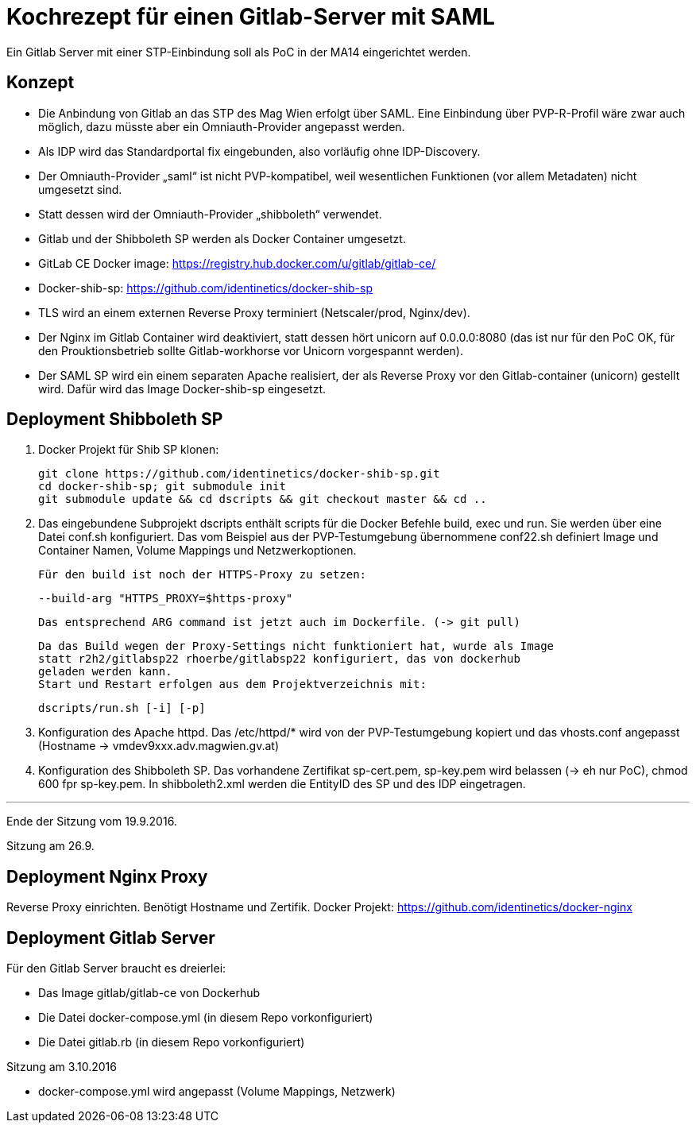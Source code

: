 # Kochrezept für einen Gitlab-Server mit SAML

Ein Gitlab Server mit einer STP-Einbindung soll als PoC in der MA14 eingerichtet
werden.

## Konzept

- Die Anbindung von Gitlab an das STP des Mag Wien erfolgt über SAML. Eine Einbindung
  über PVP-R-Profil wäre zwar auch möglich, dazu müsste aber ein Omniauth-Provider
  angepasst werden.
- Als IDP wird das Standardportal fix eingebunden, also vorläufig ohne IDP-Discovery.
- Der Omniauth-Provider „saml“ ist nicht PVP-kompatibel, weil wesentlichen Funktionen
  (vor allem Metadaten) nicht umgesetzt sind.
- Statt dessen wird der Omniauth-Provider „shibboleth“ verwendet.
- Gitlab und der Shibboleth SP werden als Docker Container umgesetzt.
- GitLab CE Docker image: https://registry.hub.docker.com/u/gitlab/gitlab-ce/
- Docker-shib-sp: https://github.com/identinetics/docker-shib-sp
- TLS wird an einem externen Reverse Proxy terminiert (Netscaler/prod, Nginx/dev).
- Der Nginx im Gitlab Container wird deaktiviert, statt dessen hört unicorn auf
  0.0.0.0:8080 (das ist nur für den PoC OK, für den Prouktionsbetrieb sollte
  Gitlab-workhorse vor Unicorn vorgespannt werden).
- Der SAML SP wird ein einem separaten Apache realisiert, der als Reverse
  Proxy vor den Gitlab-container (unicorn) gestellt wird. Dafür wird das Image
  Docker-shib-sp eingesetzt.

## Deployment Shibboleth SP

1. Docker Projekt für Shib SP klonen:

   git clone https://github.com/identinetics/docker-shib-sp.git
   cd docker-shib-sp; git submodule init
   git submodule update && cd dscripts && git checkout master && cd ..

2. Das eingebundene Subprojekt dscripts enthält scripts für die Docker Befehle
   build, exec und run. Sie werden über eine Datei conf.sh konfiguriert. Das
   vom Beispiel aus der PVP-Testumgebung übernommene conf22.sh definiert Image
   und Container Namen, Volume Mappings und Netzwerkoptionen.

   Für den build ist noch der HTTPS-Proxy zu setzen:

        --build-arg "HTTPS_PROXY=$https-proxy"

   Das entsprechend ARG command ist jetzt auch im Dockerfile. (-> git pull)

   Da das Build wegen der Proxy-Settings nicht funktioniert hat, wurde als Image
   statt r2h2/gitlabsp22 rhoerbe/gitlabsp22 konfiguriert, das von dockerhub
   geladen werden kann.
   Start und Restart erfolgen aus dem Projektverzeichnis mit:
   
      dscripts/run.sh [-i] [-p]

3. Konfiguration des Apache httpd. Das /etc/httpd/* wird von der PVP-Testumgebung
   kopiert und das vhosts.conf angepasst (Hostname -> vmdev9xxx.adv.magwien.gv.at)

4. Konfiguration des Shibboleth SP. Das vorhandene Zertifikat sp-cert.pem, sp-key.pem
   wird belassen (-> eh nur PoC), chmod 600 fpr sp-key.pem. In shibboleth2.xml
   werden die EntityID des SP und des IDP eingetragen.

'''
Ende der Sitzung vom 19.9.2016.

Sitzung am 26.9.

## Deployment Nginx Proxy

Reverse Proxy einrichten. Benötigt Hostname und Zertifik.
Docker Projekt: https://github.com/identinetics/docker-nginx

## Deployment Gitlab Server
Für den Gitlab Server braucht es dreierlei: 

- Das Image gitlab/gitlab-ce von Dockerhub
- Die Datei docker-compose.yml (in diesem Repo vorkonfiguriert)
- Die Datei gitlab.rb (in diesem Repo vorkonfiguriert)

Sitzung am 3.10.2016

- docker-compose.yml wird angepasst (Volume Mappings, Netzwerk)


